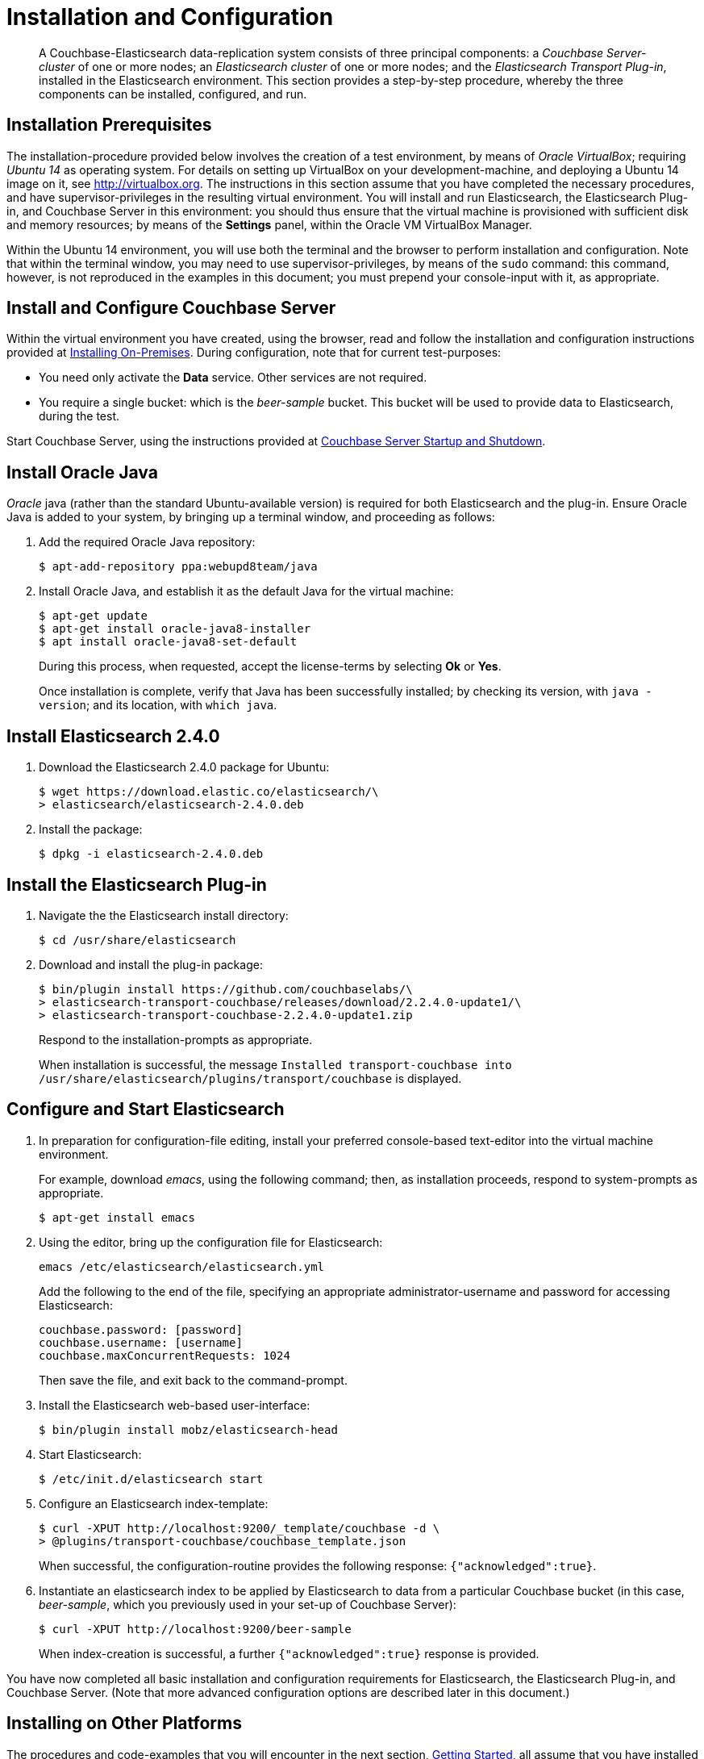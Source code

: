 [#topic1515]
= Installation and Configuration

[abstract]
A Couchbase-Elasticsearch data-replication system consists of three principal components: a _Couchbase Server-cluster_ of one or more nodes; an _Elasticsearch cluster_ of one or more nodes; and the _Elasticsearch Transport Plug-in_, installed in the Elasticsearch environment.
This section provides a step-by-step procedure, whereby the three components can be installed, configured, and run.

== Installation Prerequisites

The installation-procedure provided below involves the creation of a test environment, by means of _Oracle VirtualBox_; requiring _Ubuntu 14_ as operating system.
For details on setting up VirtualBox on your development-machine, and deploying a Ubuntu 14 image on it, see http://virtualbox.org[].
The instructions in this section assume that you have completed the necessary procedures, and have supervisor-privileges in the resulting virtual environment.
You will install and run Elasticsearch, the Elasticsearch Plug-in, and Couchbase Server in this environment: you should thus ensure that the virtual machine is provisioned with sufficient disk and memory resources; by means of the [.uicontrol]*Settings* panel, within the Oracle VM VirtualBox Manager.

Within the Ubuntu 14 environment, you will use both the terminal and the browser to perform installation and configuration.
Note that within the terminal window, you may need to use supervisor-privileges, by means of the `sudo` command: this command, however, is not reproduced in the examples in this document; you must prepend your console-input with it, as appropriate.

== Install and Configure Couchbase Server

Within the virtual environment you have created, using the browser, read and follow the installation and configuration instructions provided at xref:install:install-intro.adoc[Installing On-Premises].
During configuration, note that for current test-purposes:

* You need only activate the *Data* service.
Other services are not required.

* You require a single bucket: which is the _beer-sample_ bucket.
This bucket will be used to provide data to Elasticsearch, during the test.

Start Couchbase Server, using the instructions provided at xref:install:startup-shutdown.adoc[Couchbase Server Startup and Shutdown].

== Install Oracle Java

_Oracle_ java (rather than the standard Ubuntu-available version) is required for both Elasticsearch and the plug-in.
Ensure Oracle Java is added to your system, by bringing up a terminal window, and proceeding as follows:

. Add the required Oracle Java repository:
+
[source,bash]
----
$ apt-add-repository ppa:webupd8team/java
----

. Install Oracle Java, and establish it as the default Java for the virtual machine:
+
[source,bash]
----
$ apt-get update
$ apt-get install oracle-java8-installer
$ apt install oracle-java8-set-default
----
+
During this process, when requested, accept the license-terms by selecting *Ok* or *Yes*.
+
Once installation is complete, verify that Java has been successfully installed; by checking its version, with `java -version`; and its location, with `which java`.

== Install Elasticsearch 2.4.0

. Download the Elasticsearch 2.4.0 package for Ubuntu:
+
[source,bash]
----
$ wget https://download.elastic.co/elasticsearch/\
> elasticsearch/elasticsearch-2.4.0.deb
----

. Install the package:
+
[source,bash]
----
$ dpkg -i elasticsearch-2.4.0.deb
----

== Install the Elasticsearch Plug-in

. Navigate the the Elasticsearch install directory:
+
[source,bash]
----
$ cd /usr/share/elasticsearch
----

. Download and install the plug-in package:
+
[source,bash]
----
$ bin/plugin install https://github.com/couchbaselabs/\
> elasticsearch-transport-couchbase/releases/download/2.2.4.0-update1/\
> elasticsearch-transport-couchbase-2.2.4.0-update1.zip
----
+
Respond to the installation-prompts as appropriate.
+
When installation is successful, the message `Installed transport-couchbase into /usr/share/elasticsearch/plugins/transport/couchbase` is displayed.

== Configure and Start Elasticsearch

. In preparation for configuration-file editing, install your preferred console-based text-editor into the virtual machine environment.
+
For example, download _emacs_, using the following command; then, as installation proceeds, respond to system-prompts as appropriate.
+
[source,bash]
----
$ apt-get install emacs
----

. Using the editor, bring up the configuration file for Elasticsearch:
+
[source,bash]
----
emacs /etc/elasticsearch/elasticsearch.yml
----
+
Add the following to the end of the file, specifying an appropriate administrator-username and password for accessing Elasticsearch:
+
[source,bash]
----
couchbase.password: [password]
couchbase.username: [username]
couchbase.maxConcurrentRequests: 1024
----
+
Then save the file, and exit back to the command-prompt.

. Install the Elasticsearch web-based user-interface:
+
[source,bash]
----
$ bin/plugin install mobz/elasticsearch-head
----

. Start Elasticsearch:
+
[source,bash]
----
$ /etc/init.d/elasticsearch start
----

. Configure an Elasticsearch index-template:
+
[source,bash]
----
$ curl -XPUT http://localhost:9200/_template/couchbase -d \
> @plugins/transport-couchbase/couchbase_template.json
----
+
When successful, the configuration-routine provides the following response: `{"acknowledged":true}`.

. Instantiate an elasticsearch index to be applied by Elasticsearch to data from a particular Couchbase bucket (in this case, _beer-sample_, which you previously used in your set-up of Couchbase Server):
+
[source,bash]
----
$ curl -XPUT http://localhost:9200/beer-sample
----
+
When index-creation is successful, a further `{"acknowledged":true}` response is provided.

You have now completed all basic installation and configuration requirements for Elasticsearch, the Elasticsearch Plug-in, and Couchbase Server.
(Note that more advanced configuration options are described later in this document.)

== Installing on Other Platforms

The procedures and code-examples that you will encounter in the next section, xref:elasticsearch-2.2/getting-started.adoc[Getting Started], all assume that you have installed and configured Elasticsearch, Couchbase Server, and the Elasticsearch Plug-in precisely as described above.

When you have completed Getting Started, and the other sections of this document, and have thus become more familiar with the plug-in and its capability, you will likely wish to perform installation on additional platforms, in preparation for or as part of a production-deployment.

Full details on the installation-procedures for Couchbase Server are described https://developer.couchbase.com/documentation/server/current/install/install-intro.html[here].
Those for Elasticsearch, https://www.elastic.co/guide/en/elasticsearch/reference/current/_installation.html[here].
Installing and configuring the plug-in on other platforms is virtually the same as described here, for Ubuntu 14.
Note that:

* The plug-in should be installed in the Elasticsearch install directory, with `bin/plugin install` \...etc.

* Certain commands differ across platforms.
For example, on CentOS, to install the Elasticsearch package use `yum` (rather than `dpkg`, as used on Ubuntu).

* For MacOS, to use wget: first, install `brew`; then, install `wget` with `brew install wget`.

== Elasticsearch 2.1.1

Elasticsearch 2.1.1 requires a special, compatible version of the plug-in.
This can be obtained https://github.com/couchbaselabs/elasticsearch-transport-couchbase/releases/download/v2.2.1.2/elasticsearch-transport-couchbase-2.2.1.2.zip[here].

Use of this version of the plug-in requires that Java security-policy permissions be appropriately set.
See xref:elasticsearch-2.2/advanced-settings.adoc[Advanced Settings].

== Versioning and Compatibility

The following table shows the supported version-combinations for the three principal components:

.Version Compatibility
|===
| Plug-in | Couchbase | Elasticsearch

| master
| 2.5.x to 4.x
| 2.4.0

| 2.4.0.0-alpha2
| 2.5.x to 4.x
| 5.0.0.-alpha2

| 2.2.x.y
| 2.5.x to 4.x
| 2.x.y

| 2.1
| 2.5.x to 4.x
| 1.3.0 to 1.7.x

| 2.0
| 3.x, 2.5.x
| 1.3.0
|===
